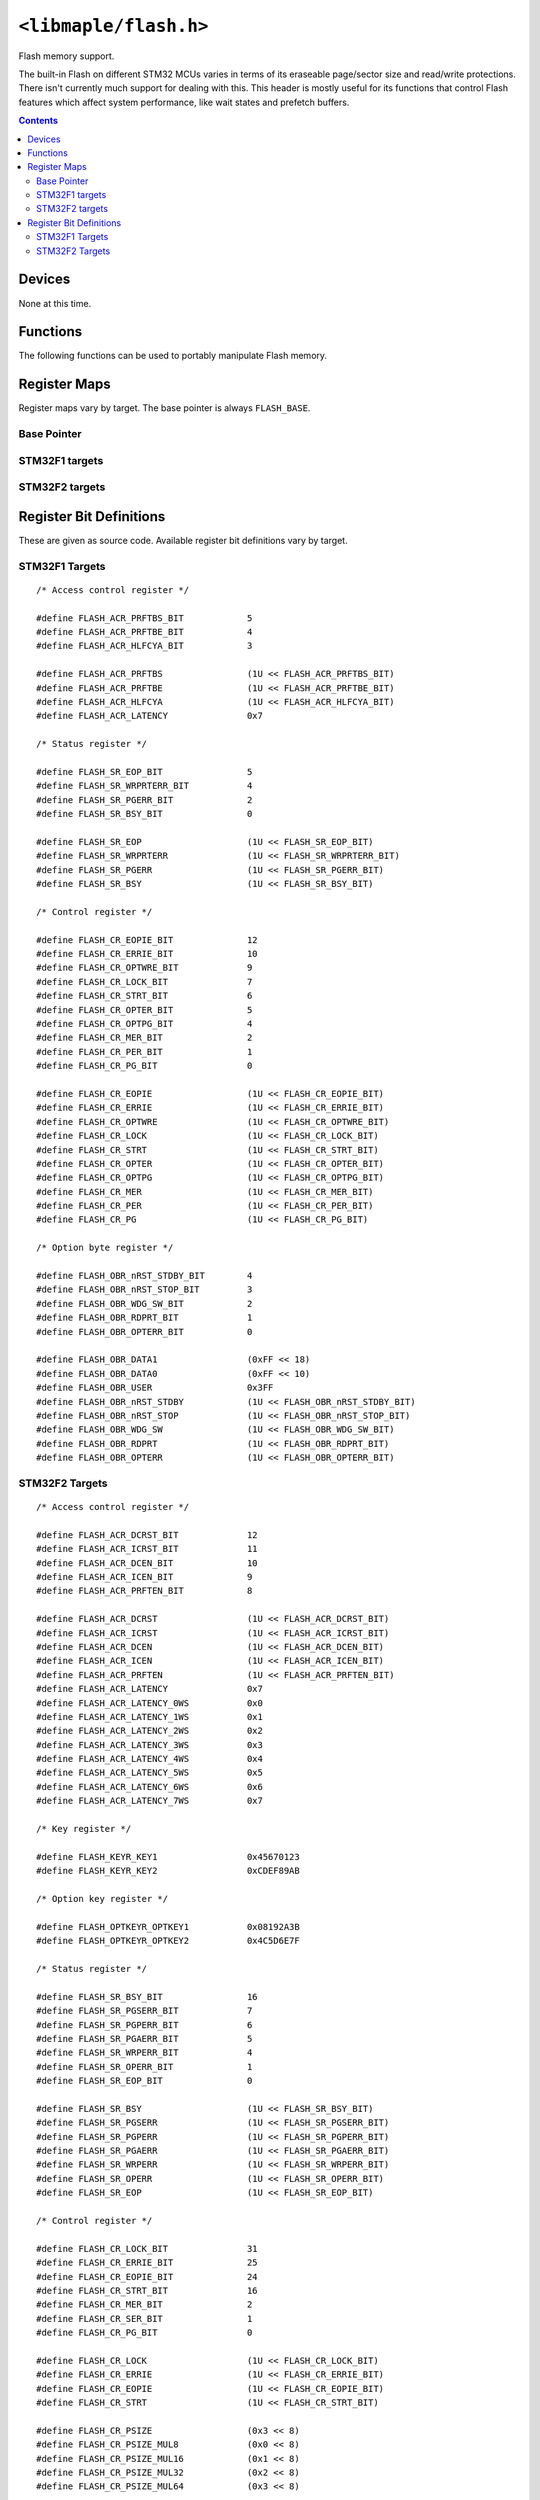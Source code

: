 .. highlight:: c
.. _libmaple-flash:

``<libmaple/flash.h>``
======================

Flash memory support.

The built-in Flash on different STM32 MCUs varies in terms of its
eraseable page/sector size and read/write protections. There isn't
currently much support for dealing with this. This header is mostly
useful for its functions that control Flash features which affect
system performance, like wait states and prefetch buffers.

.. contents:: Contents
   :local:

Devices
-------

None at this time.

Functions
---------

The following functions can be used to portably manipulate Flash memory.

.. doxygenfunction:: flash_set_latency
.. doxygenfunction:: flash_enable_features
.. doxygenfunction:: flash_enable_prefetch

Register Maps
-------------

Register maps vary by target. The base pointer is always ``FLASH_BASE``.

Base Pointer
~~~~~~~~~~~~

.. doxygendefine:: FLASH_BASE

STM32F1 targets
~~~~~~~~~~~~~~~

.. doxygenstruct:: stm32f1::flash_reg_map

STM32F2 targets
~~~~~~~~~~~~~~~

.. doxygenstruct:: stm32f2::flash_reg_map

Register Bit Definitions
------------------------

These are given as source code.  Available register bit definitions
vary by target.

STM32F1 Targets
~~~~~~~~~~~~~~~

::

    /* Access control register */

    #define FLASH_ACR_PRFTBS_BIT            5
    #define FLASH_ACR_PRFTBE_BIT            4
    #define FLASH_ACR_HLFCYA_BIT            3

    #define FLASH_ACR_PRFTBS                (1U << FLASH_ACR_PRFTBS_BIT)
    #define FLASH_ACR_PRFTBE                (1U << FLASH_ACR_PRFTBE_BIT)
    #define FLASH_ACR_HLFCYA                (1U << FLASH_ACR_HLFCYA_BIT)
    #define FLASH_ACR_LATENCY               0x7

    /* Status register */

    #define FLASH_SR_EOP_BIT                5
    #define FLASH_SR_WRPRTERR_BIT           4
    #define FLASH_SR_PGERR_BIT              2
    #define FLASH_SR_BSY_BIT                0

    #define FLASH_SR_EOP                    (1U << FLASH_SR_EOP_BIT)
    #define FLASH_SR_WRPRTERR               (1U << FLASH_SR_WRPRTERR_BIT)
    #define FLASH_SR_PGERR                  (1U << FLASH_SR_PGERR_BIT)
    #define FLASH_SR_BSY                    (1U << FLASH_SR_BSY_BIT)

    /* Control register */

    #define FLASH_CR_EOPIE_BIT              12
    #define FLASH_CR_ERRIE_BIT              10
    #define FLASH_CR_OPTWRE_BIT             9
    #define FLASH_CR_LOCK_BIT               7
    #define FLASH_CR_STRT_BIT               6
    #define FLASH_CR_OPTER_BIT              5
    #define FLASH_CR_OPTPG_BIT              4
    #define FLASH_CR_MER_BIT                2
    #define FLASH_CR_PER_BIT                1
    #define FLASH_CR_PG_BIT                 0

    #define FLASH_CR_EOPIE                  (1U << FLASH_CR_EOPIE_BIT)
    #define FLASH_CR_ERRIE                  (1U << FLASH_CR_ERRIE_BIT)
    #define FLASH_CR_OPTWRE                 (1U << FLASH_CR_OPTWRE_BIT)
    #define FLASH_CR_LOCK                   (1U << FLASH_CR_LOCK_BIT)
    #define FLASH_CR_STRT                   (1U << FLASH_CR_STRT_BIT)
    #define FLASH_CR_OPTER                  (1U << FLASH_CR_OPTER_BIT)
    #define FLASH_CR_OPTPG                  (1U << FLASH_CR_OPTPG_BIT)
    #define FLASH_CR_MER                    (1U << FLASH_CR_MER_BIT)
    #define FLASH_CR_PER                    (1U << FLASH_CR_PER_BIT)
    #define FLASH_CR_PG                     (1U << FLASH_CR_PG_BIT)

    /* Option byte register */

    #define FLASH_OBR_nRST_STDBY_BIT        4
    #define FLASH_OBR_nRST_STOP_BIT         3
    #define FLASH_OBR_WDG_SW_BIT            2
    #define FLASH_OBR_RDPRT_BIT             1
    #define FLASH_OBR_OPTERR_BIT            0

    #define FLASH_OBR_DATA1                 (0xFF << 18)
    #define FLASH_OBR_DATA0                 (0xFF << 10)
    #define FLASH_OBR_USER                  0x3FF
    #define FLASH_OBR_nRST_STDBY            (1U << FLASH_OBR_nRST_STDBY_BIT)
    #define FLASH_OBR_nRST_STOP             (1U << FLASH_OBR_nRST_STOP_BIT)
    #define FLASH_OBR_WDG_SW                (1U << FLASH_OBR_WDG_SW_BIT)
    #define FLASH_OBR_RDPRT                 (1U << FLASH_OBR_RDPRT_BIT)
    #define FLASH_OBR_OPTERR                (1U << FLASH_OBR_OPTERR_BIT)

STM32F2 Targets
~~~~~~~~~~~~~~~

::

    /* Access control register */

    #define FLASH_ACR_DCRST_BIT             12
    #define FLASH_ACR_ICRST_BIT             11
    #define FLASH_ACR_DCEN_BIT              10
    #define FLASH_ACR_ICEN_BIT              9
    #define FLASH_ACR_PRFTEN_BIT            8

    #define FLASH_ACR_DCRST                 (1U << FLASH_ACR_DCRST_BIT)
    #define FLASH_ACR_ICRST                 (1U << FLASH_ACR_ICRST_BIT)
    #define FLASH_ACR_DCEN                  (1U << FLASH_ACR_DCEN_BIT)
    #define FLASH_ACR_ICEN                  (1U << FLASH_ACR_ICEN_BIT)
    #define FLASH_ACR_PRFTEN                (1U << FLASH_ACR_PRFTEN_BIT)
    #define FLASH_ACR_LATENCY               0x7
    #define FLASH_ACR_LATENCY_0WS           0x0
    #define FLASH_ACR_LATENCY_1WS           0x1
    #define FLASH_ACR_LATENCY_2WS           0x2
    #define FLASH_ACR_LATENCY_3WS           0x3
    #define FLASH_ACR_LATENCY_4WS           0x4
    #define FLASH_ACR_LATENCY_5WS           0x5
    #define FLASH_ACR_LATENCY_6WS           0x6
    #define FLASH_ACR_LATENCY_7WS           0x7

    /* Key register */

    #define FLASH_KEYR_KEY1                 0x45670123
    #define FLASH_KEYR_KEY2                 0xCDEF89AB

    /* Option key register */

    #define FLASH_OPTKEYR_OPTKEY1           0x08192A3B
    #define FLASH_OPTKEYR_OPTKEY2           0x4C5D6E7F

    /* Status register */

    #define FLASH_SR_BSY_BIT                16
    #define FLASH_SR_PGSERR_BIT             7
    #define FLASH_SR_PGPERR_BIT             6
    #define FLASH_SR_PGAERR_BIT             5
    #define FLASH_SR_WRPERR_BIT             4
    #define FLASH_SR_OPERR_BIT              1
    #define FLASH_SR_EOP_BIT                0

    #define FLASH_SR_BSY                    (1U << FLASH_SR_BSY_BIT)
    #define FLASH_SR_PGSERR                 (1U << FLASH_SR_PGSERR_BIT)
    #define FLASH_SR_PGPERR                 (1U << FLASH_SR_PGPERR_BIT)
    #define FLASH_SR_PGAERR                 (1U << FLASH_SR_PGAERR_BIT)
    #define FLASH_SR_WRPERR                 (1U << FLASH_SR_WRPERR_BIT)
    #define FLASH_SR_OPERR                  (1U << FLASH_SR_OPERR_BIT)
    #define FLASH_SR_EOP                    (1U << FLASH_SR_EOP_BIT)

    /* Control register */

    #define FLASH_CR_LOCK_BIT               31
    #define FLASH_CR_ERRIE_BIT              25
    #define FLASH_CR_EOPIE_BIT              24
    #define FLASH_CR_STRT_BIT               16
    #define FLASH_CR_MER_BIT                2
    #define FLASH_CR_SER_BIT                1
    #define FLASH_CR_PG_BIT                 0

    #define FLASH_CR_LOCK                   (1U << FLASH_CR_LOCK_BIT)
    #define FLASH_CR_ERRIE                  (1U << FLASH_CR_ERRIE_BIT)
    #define FLASH_CR_EOPIE                  (1U << FLASH_CR_EOPIE_BIT)
    #define FLASH_CR_STRT                   (1U << FLASH_CR_STRT_BIT)

    #define FLASH_CR_PSIZE                  (0x3 << 8)
    #define FLASH_CR_PSIZE_MUL8             (0x0 << 8)
    #define FLASH_CR_PSIZE_MUL16            (0x1 << 8)
    #define FLASH_CR_PSIZE_MUL32            (0x2 << 8)
    #define FLASH_CR_PSIZE_MUL64            (0x3 << 8)

    #define FLASH_CR_SNB                    (0xF << 3)
    #define FLASH_CR_SNB_0                  (0x0 << 3)
    #define FLASH_CR_SNB_1                  (0x1 << 3)
    #define FLASH_CR_SNB_2                  (0x2 << 3)
    #define FLASH_CR_SNB_3                  (0x3 << 3)
    #define FLASH_CR_SNB_4                  (0x4 << 3)
    #define FLASH_CR_SNB_5                  (0x5 << 3)
    #define FLASH_CR_SNB_6                  (0x6 << 3)
    #define FLASH_CR_SNB_7                  (0x7 << 3)
    #define FLASH_CR_SNB_8                  (0x8 << 3)
    #define FLASH_CR_SNB_9                  (0x9 << 3)
    #define FLASH_CR_SNB_10                 (0xA << 3)
    #define FLASH_CR_SNB_11                 (0xB << 3)

    #define FLASH_CR_MER                    (1U << FLASH_CR_MER_BIT)
    #define FLASH_CR_SER                    (1U << FLASH_CR_SER_BIT)
    #define FLASH_CR_PG                     (1U << FLASH_CR_PG_BIT)

    /* Option control register */

    #define FLASH_OPTCR_NRST_STDBY_BIT      7
    #define FLASH_OPTCR_NRST_STOP_BIT       6
    #define FLASH_OPTCR_WDG_SW_BIT          5
    #define FLASH_OPTCR_OPTSTRT_BIT         1
    #define FLASH_OPTCR_OPTLOCK_BIT         0

    #define FLASH_OPTCR_NWRP                (0x3FF << 16)

    /* Excluded: The many level 1 values */
    #define FLASH_OPTCR_RDP                 (0xFF << 8)
    #define FLASH_OPTCR_RDP_LEVEL0          (0xAA << 8)
    #define FLASH_OPTCR_RDP_LEVEL2          (0xCC << 8)

    #define FLASH_OPTCR_USER                (0x7 << 5)
    #define FLASH_OPTCR_nRST_STDBY          (1U << FLASH_OPTCR_nRST_STDBY_BIT)
    #define FLASH_OPTCR_nRST_STOP           (1U << FLASH_OPTCR_nRST_STOP_BIT)
    #define FLASH_OPTCR_WDG_SW              (1U << FLASH_OPTCR_WDG_SW_BIT)

    #define FLASH_OPTCR_BOR_LEV             (0x3 << 2)
    #define FLASH_OPTCR_BOR_LEVEL3          (0x0 << 2)
    #define FLASH_OPTCR_BOR_LEVEL2          (0x1 << 2)
    #define FLASH_OPTCR_BOR_LEVEL1          (0x2 << 2)
    #define FLASH_OPTCR_BOR_OFF             (0x3 << 2)

    #define FLASH_OPTCR_OPTSTRT             (1U << FLASH_OPTCR_OPTSTRT_BIT)
    #define FLASH_OPTCR_OPTLOCK             (1U << FLASH_OPTCR_OPTLOCK_BIT)
